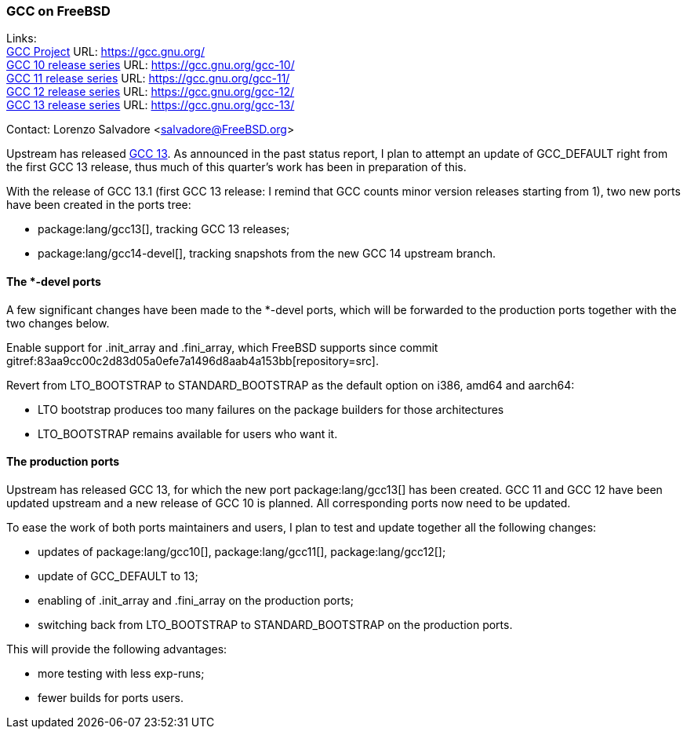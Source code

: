 === GCC on FreeBSD

Links: +
link:https://gcc.gnu.org/[GCC Project] URL: link:https://gcc.gnu.org/[] +
link:https://gcc.gnu.org/gcc-10/[GCC 10 release series] URL: link:https://gcc.gnu.org/gcc-10/[] +
link:https://gcc.gnu.org/gcc-11/[GCC 11 release series] URL: link:https://gcc.gnu.org/gcc-11/[] +
link:https://gcc.gnu.org/gcc-12/[GCC 12 release series] URL: link:https://gcc.gnu.org/gcc-12/[] +
link:https://gcc.gnu.org/gcc-13/[GCC 13 release series] URL: link:https://gcc.gnu.org/gcc-13/[]

Contact: Lorenzo Salvadore <salvadore@FreeBSD.org>

Upstream has released link:https://gcc.gnu.org/gcc-13[GCC 13].
As announced in the past status report, I plan to attempt an update of GCC_DEFAULT right from the first GCC 13 release, thus much of this quarter's work has been in preparation of this.

With the release of GCC 13.1 (first GCC 13 release: I remind that GCC counts minor version releases starting from 1), two new ports have been created in the ports tree:

* package:lang/gcc13[], tracking GCC 13 releases;
* package:lang/gcc14-devel[], tracking snapshots from the new GCC 14 upstream branch.

==== The *-devel ports

A few significant changes have been made to the *-devel ports, which will be forwarded to the production ports together with the two changes below.

Enable support for .init_array and .fini_array, which FreeBSD supports since commit gitref:83aa9cc00c2d83d05a0efe7a1496d8aab4a153bb[repository=src].

Revert from LTO_BOOTSTRAP to STANDARD_BOOTSTRAP as the default option on i386, amd64 and aarch64: 

- LTO bootstrap produces too many failures on the package builders for those architectures
- LTO_BOOTSTRAP remains available for users who want it.

==== The production ports

Upstream has released GCC 13, for which the new port package:lang/gcc13[] has been created.
GCC 11 and GCC 12 have been updated upstream and a new release of GCC 10 is planned.
All corresponding ports now need to be updated.

To ease the work of both ports maintainers and users, I plan to test and update together all the following changes:

* updates of package:lang/gcc10[], package:lang/gcc11[], package:lang/gcc12[];
* update of GCC_DEFAULT to 13;
* enabling of .init_array and .fini_array on the production ports;
* switching back from LTO_BOOTSTRAP to STANDARD_BOOTSTRAP on the production ports.

This will provide the following advantages:

* more testing with less exp-runs;
* fewer builds for ports users.
